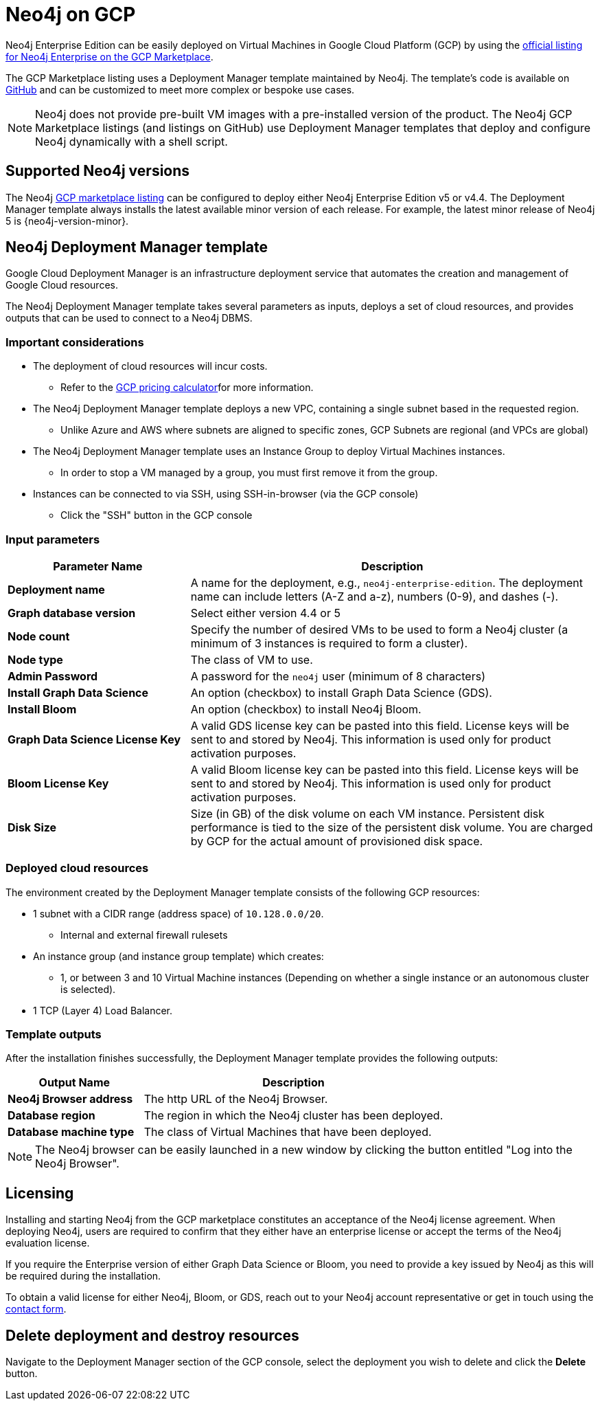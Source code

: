 :description: Deploy Neo4j on Google Cloud Platform (GCP) directly from the GCP Marketplace or by using the Neo4j Deployment Manager templates hosted on GitHub.
[role=enterprise-edition]
[[gcp]]
= Neo4j on GCP

Neo4j Enterprise Edition can be easily deployed on Virtual Machines in Google Cloud Platform (GCP) by using the link:https://console.cloud.google.com/marketplace/product/neo4j/neo4j-enterprise-edition[official listing for Neo4j Enterprise on the GCP Marketplace^].

The GCP Marketplace listing uses a Deployment Manager template maintained by Neo4j. 
The template's code is available on link:https://github.com/neo4j-partners/google-deployment-manager-neo4j[GitHub^] and can be customized to meet more complex or bespoke use cases. 


[NOTE]
====
Neo4j does not provide pre-built VM images with a pre-installed version of the product.
The Neo4j GCP Marketplace listings (and listings on GitHub) use Deployment Manager templates that deploy and configure Neo4j dynamically with a shell script.
====

== Supported Neo4j versions

The Neo4j link:https://console.cloud.google.com/marketplace/product/neo4j/neo4j-enterprise-edition[GCP marketplace listing^] can be configured to deploy either Neo4j Enterprise Edition v5 or v4.4.
The Deployment Manager template always installs the latest available minor version of each release.
For example, the latest minor release of Neo4j 5 is {neo4j-version-minor}.

== Neo4j Deployment Manager template
Google Cloud Deployment Manager is an infrastructure deployment service that automates the creation and management of Google Cloud resources.

The Neo4j Deployment Manager template takes several parameters as inputs, deploys a set of cloud resources, and provides outputs that can be used to connect to a Neo4j DBMS.

=== Important considerations

* The deployment of cloud resources will incur costs.
** Refer to the link:https://cloud.google.com/products/calculator/[GCP pricing calculator^]for more information.

* The Neo4j Deployment Manager template deploys a new VPC, containing a single subnet based in the requested region. 
** Unlike Azure and AWS where subnets are aligned to specific zones, GCP Subnets are regional (and VPCs are global)

* The Neo4j Deployment Manager template uses an Instance Group to deploy Virtual Machines instances.
** In order to stop a VM managed by a group, you must first remove it from the group.

* Instances can be connected to via SSH, using SSH-in-browser (via the GCP console) 
** Click the "SSH" button in the GCP console 

=== Input parameters

[cols="<31s,69",frame="topbot",options="header"]
|===

| Parameter Name
| Description

| Deployment name
| A name for the deployment, e.g., `neo4j-enterprise-edition`.  The deployment name can include letters (A-Z and a-z), numbers (0-9), and dashes (-).

| Graph database version
| Select either version 4.4 or 5

| Node count
| Specify the number of desired VMs to be used to form a Neo4j cluster (a minimum of 3 instances is required to form a cluster). 

| Node type
| The class of VM to use.

| Admin Password
| A password for the `neo4j` user (minimum of 8 characters)

| Install Graph Data Science
| An option (checkbox) to install Graph Data Science (GDS). 

| Install Bloom
| An option (checkbox) to install Neo4j Bloom. 

| Graph Data Science License Key
| A valid GDS license key can be pasted into this field. License keys will be sent to and stored by Neo4j. This information is used only for product activation purposes.

| Bloom License Key
| A valid Bloom license key can be pasted into this field. License keys will be sent to and stored by Neo4j. This information is used only for product activation purposes.

| Disk Size
| Size (in GB) of the disk volume on each VM instance. Persistent disk performance is tied to the size of the persistent disk volume. You are charged by GCP for the actual amount of provisioned disk space.

|===

=== Deployed cloud resources

The environment created by the Deployment Manager template consists of the following GCP resources:

* 1 subnet with a CIDR range (address space) of `10.128.0.0/20`.
** Internal and external firewall rulesets
* An instance group (and instance group template) which creates:
** 1, or between 3 and 10 Virtual Machine instances (Depending on whether a single instance or an autonomous cluster is selected).
* 1 TCP (Layer 4) Load Balancer.

=== Template outputs

After the installation finishes successfully, the Deployment Manager template provides the following outputs:

[cols="<31s,69",frame="topbot",options="header"]
|===

| Output Name
| Description

| Neo4j Browser address
| The http URL of the Neo4j Browser.

| Database region
| The region in which the Neo4j cluster has been deployed.

| Database machine type	
| The class of Virtual Machines that have been deployed.

|===

[NOTE]
====
The Neo4j browser can be easily launched in a new window by clicking the button entitled "Log into the Neo4j Browser".
====

== Licensing

Installing and starting Neo4j from the GCP marketplace constitutes an acceptance of the Neo4j license agreement.
When deploying Neo4j, users are required to confirm that they either have an enterprise license or accept the terms of the Neo4j evaluation license.

If you require the Enterprise version of either Graph Data Science or Bloom, you need to provide a key issued by Neo4j as this will be required during the installation.

To obtain a valid license for either Neo4j, Bloom, or GDS, reach out to your Neo4j account representative or get in touch using the link:https://neo4j.com/contact-us/[contact form^].

== Delete deployment and destroy resources

Navigate to the Deployment Manager section of the GCP console, select the deployment you wish to delete and click the *Delete* button.
